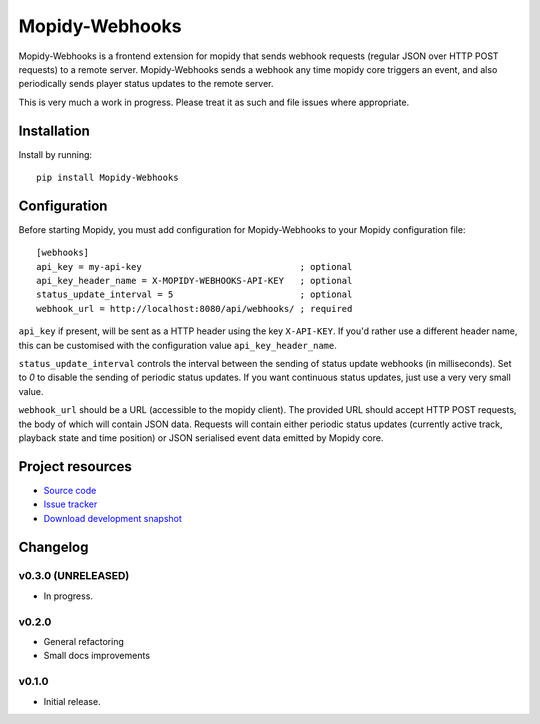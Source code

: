 ****************************
Mopidy-Webhooks
****************************

.. image:: https://img.shields.io/pypi/v/Mopidy-Webhooks.svg?style=flat
    :target: https://pypi.python.org/pypi/Mopidy-Webhooks/
    :alt: Latest PyPI version

.. image:: https://img.shields.io/pypi/dm/Mopidy-Webhooks.svg?style=flat
    :target: https://pypi.python.org/pypi/Mopidy-Webhooks/
    :alt: Number of PyPI downloads

.. image:: https://img.shields.io/travis/paddycarey/mopidy-webhooks/master.png?style=flat
    :target: https://travis-ci.org/paddycarey/mopidy-webhooks
    :alt: Travis CI build status

.. image:: https://img.shields.io/coveralls/paddycarey/mopidy-webhooks/master.svg?style=flat
   :target: https://coveralls.io/r/paddycarey/mopidy-webhooks?branch=master
   :alt: Test coverage


Mopidy-Webhooks is a frontend extension for mopidy that sends webhook requests (regular JSON over HTTP POST requests) to a remote server. Mopidy-Webhooks sends a webhook any time mopidy core triggers an event, and also periodically sends player status updates to the remote server.

This is very much a work in progress. Please treat it as such and file issues where appropriate.


Installation
============

Install by running::

    pip install Mopidy-Webhooks


Configuration
=============

Before starting Mopidy, you must add configuration for Mopidy-Webhooks to your Mopidy configuration file::

    [webhooks]
    api_key = my-api-key                              ; optional
    api_key_header_name = X-MOPIDY-WEBHOOKS-API-KEY   ; optional
    status_update_interval = 5                        ; optional
    webhook_url = http://localhost:8080/api/webhooks/ ; required

``api_key`` if present, will be sent as a HTTP header using the key ``X-API-KEY``.  If you'd rather use a different header name, this can be customised with the configuration value ``api_key_header_name``.

``status_update_interval`` controls the interval between the sending of status update webhooks (in milliseconds). Set to `0` to disable the sending of periodic status updates. If you want continuous status updates, just use a very very small value.

``webhook_url`` should be a URL (accessible to the mopidy client). The provided URL should accept HTTP POST requests, the body of which will contain JSON data. Requests will contain either periodic status updates (currently active track, playback state and time position) or JSON serialised event data emitted by Mopidy core.


Project resources
=================

- `Source code <https://github.com/paddycarey/mopidy-webhooks>`_
- `Issue tracker <https://github.com/paddycarey/mopidy-webhooks/issues>`_
- `Download development snapshot <https://github.com/paddycarey/mopidy-webhooks/archive/master.tar.gz#egg=Mopidy-Webhooks-dev>`_


Changelog
=========

v0.3.0 (UNRELEASED)
----------------------------------------

- In progress.


v0.2.0
----------------------------------------

- General refactoring
- Small docs improvements


v0.1.0
----------------------------------------

- Initial release.
